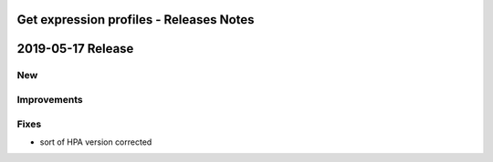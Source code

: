====================================
Get expression profiles - Releases Notes
====================================

==================
2019-05-17 Release
==================

New
---

Improvements
------------

Fixes
-----

- sort of HPA version corrected